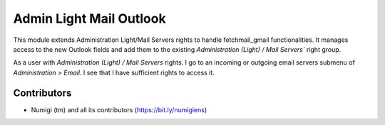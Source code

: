 Admin Light Mail Outlook
========================
This module extends Administration Light/Mail Servers rights to handle fetchmail_gmail functionalities.
It manages access to the new Outlook fields and add them to the existing `Administration (Light) / Mail Servers`` right group.

As a user with `Administration (Light) / Mail Servers` rights.
I go to an incoming or outgoing email servers submenu of `Administration > Email`. I see that I have sufficient rights to access it.

Contributors
------------
* Numigi (tm) and all its contributors (https://bit.ly/numigiens)
